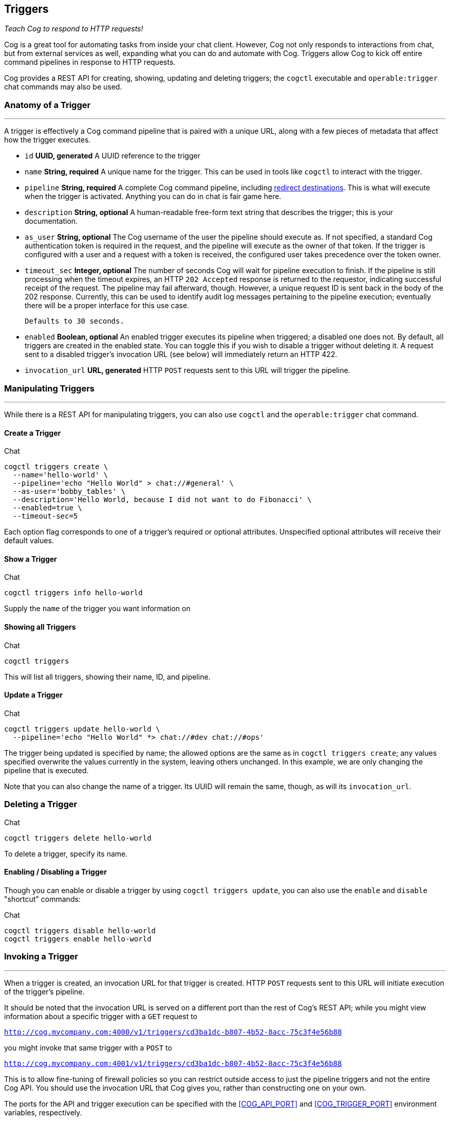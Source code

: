 == Triggers
_Teach Cog to respond to HTTP requests!_

Cog is a great tool for automating tasks from inside your chat client. However, Cog not only responds to interactions from chat, but from external services as well, expanding what you can do and automate with Cog. Triggers allow Cog to kick off entire command pipelines in response to HTTP requests.

Cog provides a REST API for creating, showing, updating and deleting triggers; the `cogctl` executable and `operable:trigger` chat commands may also be used.

=== Anatomy of a Trigger
---
A trigger is effectively a Cog command pipeline that is paired with a unique URL, along with a few pieces of metadata that affect how the trigger executes.

 * `id` *UUID, generated*
A UUID reference to the trigger

*  `name` *String, required*
A unique name for the trigger. This can be used in tools like `cogctl` to interact with the trigger.

* `pipeline` *String, required*
A complete Cog command pipeline, including <<Redirecting Pipeline Output, redirect destinations>>. This is what will execute when the trigger is activated. Anything you can do in chat is fair game here.

* `description` *String, optional*
A human-readable free-form text string that describes the trigger; this is your documentation.

* `as_user` *String, optional*
The Cog username of the user the pipeline should execute as. If not specified, a standard Cog authentication token is required in the request, and the pipeline will execute as the owner of that token. If the trigger is configured with a user and a request with a token is received, the configured user takes precedence over the token owner.

* `timeout_sec` *Integer, optional*
The number of seconds Cog will wait for pipeline execution to finish. If the pipeline is still processing when the timeout expires, an HTTP `202 Accepted` response is returned to the requestor, indicating successful receipt of the request. The pipeline may fail afterward, though. However, a unique request ID is sent back in the body of the 202 response. Currently, this can be used to identify audit log messages pertaining to the pipeline execution; eventually there will be a proper interface for this use case.

 Defaults to 30 seconds.

* `enabled` *Boolean, optional*
An enabled trigger executes its pipeline when triggered; a disabled one does not. By default, all triggers are created in the enabled state. You can toggle this if you wish to disable a trigger without deleting it. A request sent to a disabled trigger's invocation URL (see below) will immediately return an HTTP 422.

* `invocation_url` *URL, generated*
HTTP `POST` requests sent to this URL will trigger the pipeline.

=== Manipulating Triggers
---
While there is a REST API for manipulating triggers, you can also use `cogctl` and the `operable:trigger` chat command.

==== Create a Trigger

.Chat
[source, shell]
----
cogctl triggers create \
  --name='hello-world' \
  --pipeline='echo "Hello World" > chat://#general' \
  --as-user='bobby_tables' \
  --description='Hello World, because I did not want to do Fibonacci' \
  --enabled=true \
  --timeout-sec=5
----

Each option flag corresponds to one of a trigger's required or optional attributes. Unspecified optional attributes will receive their default values.

==== Show a Trigger
.Chat
[source, shell]
----
cogctl triggers info hello-world
----

Supply the `name` of the trigger you want information on

==== Showing all Triggers
.Chat
[source, shell]
----
cogctl triggers
----

This will list all triggers, showing their name, ID, and pipeline.

==== Update a Trigger
.Chat
[source, shell]
----
cogctl triggers update hello-world \
  --pipeline='echo "Hello World" *> chat://#dev chat://#ops'
----

The trigger being updated is specified by name; the allowed options are the same as in `cogctl triggers create`; any values specified overwrite the values currently in the system, leaving others unchanged. In this example, we are only changing the pipeline that is executed.

Note that you can also change the name of a trigger. Its UUID will remain the same, though, as will its `invocation_url`.

=== Deleting a Trigger

.Chat
[source, shell]
----
cogctl triggers delete hello-world
----

To delete a trigger, specify its name.

==== Enabling / Disabling a Trigger

Though you can enable or disable a trigger by using `cogctl triggers update`, you can also use the `enable` and `disable` "shortcut" commands:

.Chat
[source, shell]
----
cogctl triggers disable hello-world
cogctl triggers enable hello-world
----

=== Invoking a Trigger
---

When a trigger is created, an invocation URL for that trigger is created. HTTP `POST` requests sent to this URL will initiate execution of the trigger's pipeline.

It should be noted that the invocation URL is served on a different port than the rest of Cog's REST API; while you might view information about a specific trigger with a `GET` request to

`http://cog.mycompany.com:4000/v1/triggers/cd3ba1dc-b807-4b52-8acc-75c3f4e56b88`

you might invoke that same trigger with a `POST` to

`http://cog.mycompany.com:4001/v1/triggers/cd3ba1dc-b807-4b52-8acc-75c3f4e56b88`

This is to allow fine-tuning of firewall policies so you can restrict outside access to just the pipeline triggers and not the entire Cog API. You should use the invocation URL that Cog gives you, rather than constructing one on your own.

The ports for the API and trigger execution can be specified with the <<COG_API_PORT>> and <<COG_TRIGGER_PORT>> environment variables, respectively.

=== Initial Calling Environment for Trigger-Invoked Pipelines

Each command in a Cog pipeline receives a `cog_env` ("Cog Environment"), a data structure containing output from previous commands. This is what variable binding in pipelines works off of, for instance. The `cog_env` is available in its entirety within the executing command, as well. The content of the `cog_env` is dependent on the output of the command preceding it, just as what one command in a shell pipeline receives on `STDIN` depends on what the preceding command sent to `STDOUT`.

The first command in a pipeline presents a bit of a wrinkle, in that there aren't any preceding commands to generate any data for `cog_env`. For triggered pipelines, Cog will construct a special `cog_env` using data from the triggering request. It will be a map with the following keys:

* `trigger_id`
The UUID of the trigger being executed

* `headers`
A map of lower-cased HTTP header names to values. The value of a repeated header is a list of all values; the value of a unique header is just the given (non-list) value.

* `query_params`
A map of any query parameters provided

* `body`
The parsed JSON request body

* `raw_body`
The request body as it was received, as an unparsed JSON string. This is provided to allow commands to perform e.g., cryptographic validation of requests.

This generated `cog_env` is provided to the first command in the pipeline, allowing it to perform variable binding (which is not possible with chat-initiated pipelines, which effectively start with an empty `cog_env`).

By providing the HTTP request in the `cog_env`, it makes it possible to have dynamic triggered pipelines that respond to incoming data.

It should be noted that trigger requests do not _require_ a body, query parameters, or any special headers (apart from `content-type`, `accept`, or `authorization` if the trigger is not configured to run as a specific user). If present, however, they are passed on to the pipeline, and can be used to customize execution as you see fit.

=== Response Disposition In Triggers

The way that triggered pipelines handle their output is a bit more complex than pipelines initiated from chat. Part of this stems from the fact that chat-based interactions are essentially asynchronous. If you execute a pipeline from chat, you don't need an immediate response; you'll just wait to see in your chat window what Cog's reply will be. HTTP, of course, is different; Cog has to finalize the request processing by sending a response. Now, Cog _could_ just always send an HTTP `202 Accepted` response acknowledging receipt of the triggering request, but that would reduce the utility of triggers.

Another wrinkle is that chat-initiated pipelines operate under the assumption that you're going to want to see the output _in chat_ (it's a poor chat-ops bot that doesn't reply in chat, after all). However, in the interests of modularity, the HTTP adapter that allows Cog to listen for HTTP requests only handles HTTP requests and doesn't know anything about chat systems at all. Even though a pipeline isn't initiated in chat, you're still probably going to want to see the output in chat. After all, that's where the people are!

So, the nature of dealing with HTTP requests in a chat bot presents some fundamental differences in how to deal with pipeline output and presenting it to users. However, Cog provides a few "switches" you can use to manipulate exactly how Cog behaves. We'll take a look at the redirection destinations you supply in the trigger's pipeline, as well as the trigger's `timeout_sec` attribute. Finally, we'll see how pipeline execution errors are handled for triggers.

==== Redirect Destinations in Triggered Pipelines

As you know, there are a few ways you can specify <<Redirecting Pipeline Output, output destinations for a pipeline>>. Let's take a look at a few scenarios with a triggered pipeline to see how these behave.

If you don't want any output from the trigger to go to chat, and only want it in the HTTP response body, you don't need to supply any redirect destinations. Recall that Cog pipelines send their output back to where the input came from. In chat, that means the chat room in which you typed the pipeline; for HTTP, that means sending it back to the HTTP requestor.

That is, if you triggered the pipeline `echo "Hello World"`, you'd get `"Hello World"` in the HTTP response body.

Recall also that you can explicitly cause this same behavior by using the <<here_Alias, here redirect alias>>. In this case,

.Cog
[source, text]
----
echo "Hello World" > here
----

would behave exactly as

.Cog
[source, text]
----
echo "Hello World"
----

(The <<me_Alias, me redirect alias>>, however, is not available for triggered pipelines.)

Receiving output in the response body may be useful for authenticated remote execution of pipelines (i.e. using Cog as a workflow execution engine without the chat system). It can also be useful for troubleshooting webhook execution (e.g., examining recent webhook deliveries in Github's interface).

Many times, of course, you'll want output in chat. This is where Cog's <<chat_URLs, chat:// URL redirect destinations>> come into play. Since the HTTP adapter knows nothing of chat, you must use the full URL-style redirect to instruct Cog to pass handling of the output to the currently configured chat adapter. Naturally, multiple redirects are available for triggered pipelines, as they are for chat-initiated pipelines. The pipeline

.Cog
[source, text]
----
echo "Hello World" *> chat://#general chat://@brent
----

would send output to your `#general` Slack channel, as well as directly to `@brent`. Note in this example, that we are _not_ sending the output back to the HTTP response (do do that as well, we would need to add `here` to our list of destinations). If you choose not to include the HTTP response in your destinations list, the HTTP adapter will finalize the response with an HTTP `204 No Content`.

Remember: if you want output to go to chat from a triggered pipeline, you _must_ use the full `chat://` URL destination form. Using just a bare room or user (e.g. `#general`, `@brent`) is an error.

==== Trigger Timeouts

The `timeout_sec` attribute of a trigger basically specifies how long Cog will wait for the pipeline to complete execution before finalizing its HTTP response. Note that it is purely about the HTTP response handling; it does _not_ impose an overall limit on how long the pipeline execution itself should take.

Let's say you're setting up a Github webhook to trigger a Cog pipeline. After reading their documentation, you'll discover they require a response within 30 seconds of sending a webhook request. If you want the output of the pipeline to be included in the HTTP response, this is how long you can afford to wait for that output. If the timeout expires but the pipeline is still executing, the HTTP adapter will have to finalize its response with an HTTP `202 Accepted` status; however, the pipeline execution will still continue in the background.

Depending on the needs of your trigger, you can customize its timeout as needed. Github, as we have seen, imposes a 30 second timeout; other services may have timeouts that are more stringent or more lenient. Also remember that the trigger's timeout is really only important if you care about receiving output in your response. If you're happy with a "fire-and-forget" mode of operation, you can just set timeout to 1 (the lowest legal timeout) and essentially receive HTTP `202 Accepted` responses for all the trigger's requests.

Currently, however, you must specify _some_ non-zero timeout. Also keep in mind that Cog currently imposes an execution timeout of 60 seconds on any individual command invocation execution. That is, if it takes longer than 60 seconds for any single command in a pipeline to execute, the entire pipeline will be terminated at that point. There is currently no "global" timeout on the entire pipeline, though.  You could have a pipeline chain of 100 commands, and as long as no one command took more than a minute to execute, the entire pipeline would run (for over an hour and a half).

==== Errors and "Empty" Pipelines
As we've seen, Cog will wait for `timeout_sec` seconds to see what the output of the pipeline execution will be. This applies both to successes as well as to errors.

If a pipeline fails within the timeout period, however, Cog will send the resulting error message back in the HTTP response with a `500 Internal Server Error` status code. In this situation, the error is *only* sent to the HTTP response. Even if `chat://` destinations are specified in the trigger's pipeline, they will not receive any message. This is to prevent seemingly disconnected error messages from cluttering your chat agent. Failures can be seen in the audit log, however. In the future, we will be providing more ways to examine failure cases like this.

The other situation where output will not go to chat destinations is when a pipeline "dries up" partway through. Recall that Cog commands receive a `cog_env` data structure encapsulating the output of the previous pipeline command. It is possible (and legitimate) for some pipeline commands to return an empty `cog_env` to the following command (for instance, when a `filter` command actually filters out _all_ data flowing through the pipeline). In this case, the pipeline will have completed successfully, but without any meaningful output. When this happens in a chat-initiated pipeline, Cog will reply to the user saying `"Pipeline executed successfully, but no output was returned"`. While this is helpful feedback when interacting directly with a human, it would be disorienting to see this appear in chat, seemingly in response to nothing. As such, this is not sent to chat when coming from a triggered pipeline.
